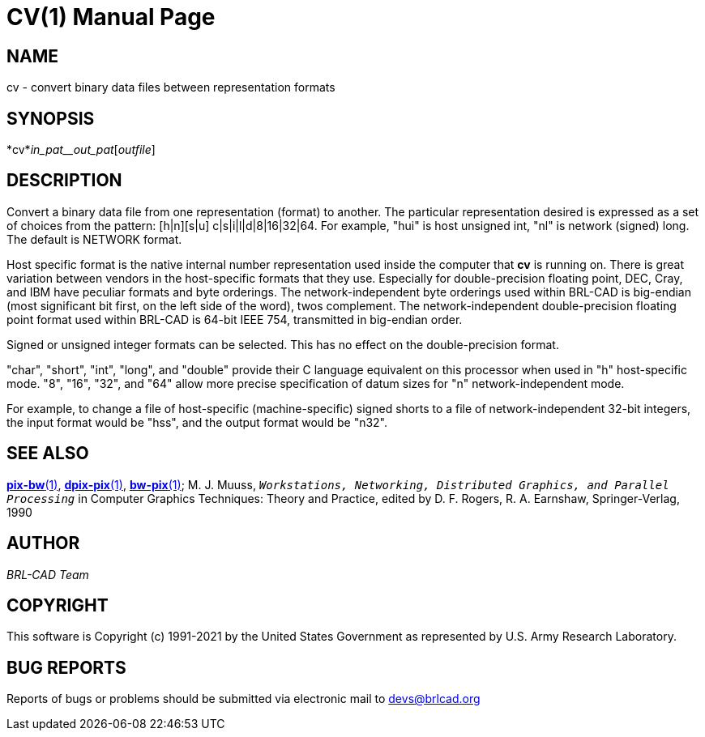 = CV(1)
BRL-CAD Team
:doctype: manpage
:man manual: BRL-CAD
:man source: BRL-CAD
:page-layout: base

== NAME

cv - convert binary data files between representation formats

== SYNOPSIS

*cv*_in_pat__out_pat_[[_infile_]_outfile_]

== DESCRIPTION

Convert a binary data file from one representation (format) to another. The particular representation desired is expressed as a set of choices from the pattern: [h|n][s|u] c|s|i|l|d|8|16|32|64. For example, "hui" is host unsigned int, "nl" is network (signed) long. The default is NETWORK format.

Host specific format is the native internal number representation used inside the computer that [cmd]*cv* is running on. There is great variation between vendors in the host-specific formats that they use. Especially for double-precision floating point, DEC, Cray, and IBM have peculiar formats and byte orderings. The network-independent byte orderings used within BRL-CAD is big-endian (most significant bit first, on the left side of the word), twos complement. The network-independent double-precision floating point format used within BRL-CAD is 64-bit IEEE 754, transmitted in big-endian order.

Signed or unsigned integer formats can be selected. This has no effect on the double-precision format.

"char", "short", "int", "long", and "double" provide their C language equivalent on this processor when used in "h" host-specific mode. "8", "16", "32", and "64" allow more precise specification of datum sizes for "n" network-independent mode.

For example, to change a file of host-specific (machine-specific) signed shorts to a file of network-independent 32-bit integers, the input format would be "hss", and the output format would be "n32".

== SEE ALSO

xref:man:1/pix-bw.adoc[*pix-bw*(1)], xref:man:1/dpix-pix.adoc[*dpix-pix*(1)], xref:man:1/bw-pix.adoc[*bw-pix*(1)]; M. J. Muuss, ``__Workstations, Networking, Distributed Graphics, and Parallel Processing__`` in Computer Graphics Techniques:  Theory and Practice, edited by D. F. Rogers, R. A. Earnshaw, Springer-Verlag, 1990

== AUTHOR

_BRL-CAD Team_

== COPYRIGHT

This software is Copyright (c) 1991-2021 by the United States Government as represented by U.S. Army Research Laboratory.

== BUG REPORTS

Reports of bugs or problems should be submitted via electronic mail to mailto:devs@brlcad.org[]